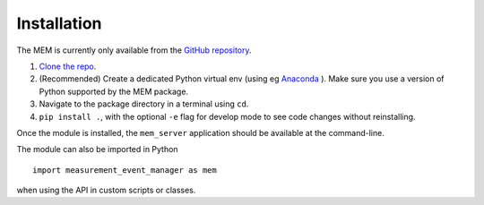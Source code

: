 Installation
------------

The MEM is currently only available from the
`GitHub repository <https://github.com/M1-QuantumLab/MeasurementEventManager>`_.

#. `Clone the repo <https://docs.github.com/en/repositories/creating-and-managing-repositories/cloning-a-repository>`_.
#. (Recommended) Create a dedicated Python virtual env (using eg
   `Anaconda <https://docs.conda.io/projects/conda/en/latest/user-guide/tasks/manage-environments.html>`_
   ). Make sure you use a version of Python supported by the MEM package.
#. Navigate to the package directory in a terminal using ``cd``.
#. ``pip install .``, with the optional ``-e`` flag for develop mode to see
   code changes without reinstalling.

Once the module is installed, the ``mem_server`` application should be
available at the command-line.

The module can also be imported in Python

::

   import measurement_event_manager as mem

when using the API in custom scripts or classes.
